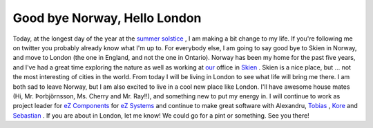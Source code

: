 Good bye Norway, Hello London
=============================

.. articleMetaData::
   :Where: Skien, Norway
   :Date: 20090621 0232 CEST
   :Tags: blog, php, travel, work

Today, at the longest day of the year at the `summer solstice`_ , I am
making a bit change to my life. If you're following me on twitter you probably already
know what I'm up to. For everybody else, I am going to say good bye to
Skien in Norway, and move to London (the one in England, and not the one
in Ontario). Norway has been my home for the past five years, and I've
had a great time exploring the nature as well as working at `our`_ office in `Skien`_ . Skien is a nice
place, but ... not the most interesting of cities in the world. From
today I will be living in London to see what life will bring me there. I
am both sad to leave Norway, but I am also excited to live in a cool new
place like London. I'll have awesome house mates (Hi, Mr.
Þorbjörnsson, Ms. Cherry and Mr. Ray!!), and something new to put my
energy in. I will continue to work as project leader for `eZ Components`_ for `eZ Systems`_ and continue to make great software
with Alexandru, `Tobias`_ , `Kore`_ and `Sebastian`_ . If you are about
in London, let me know! We could go for a pint or something. See you
there!


.. _`summer solstice`: http://en.wikipedia.org/wiki/Solstice
.. _`our`: http://ez.no
.. _`Skien`: http://en.wikipedia.org/wiki/Skien
.. _`eZ Components`: http://ezcomponents.org
.. _`eZ Systems`: http://ez.no
.. _`Tobias`: http://schlitt.info/opensource.html
.. _`Kore`: http://kore-nordmann.de/blog
.. _`Sebastian`: http://sebastian-bergmann.de/

